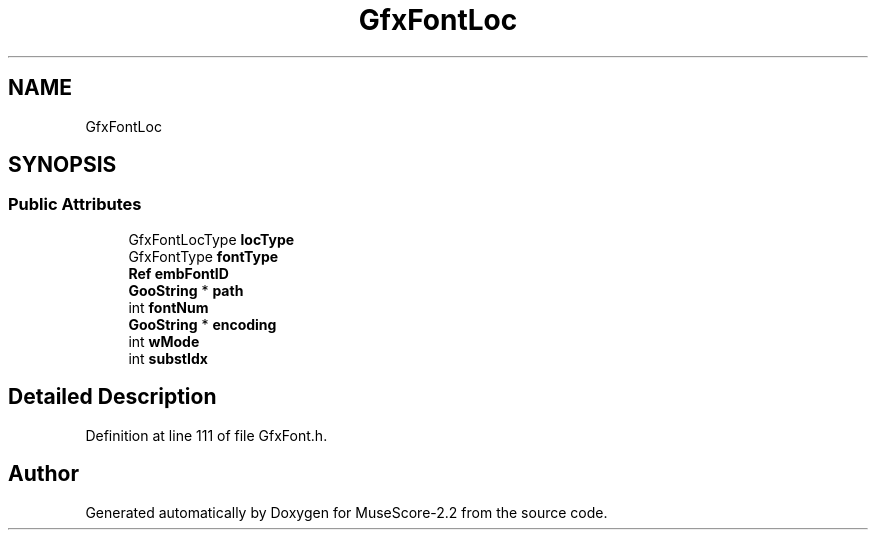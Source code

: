 .TH "GfxFontLoc" 3 "Mon Jun 5 2017" "MuseScore-2.2" \" -*- nroff -*-
.ad l
.nh
.SH NAME
GfxFontLoc
.SH SYNOPSIS
.br
.PP
.SS "Public Attributes"

.in +1c
.ti -1c
.RI "GfxFontLocType \fBlocType\fP"
.br
.ti -1c
.RI "GfxFontType \fBfontType\fP"
.br
.ti -1c
.RI "\fBRef\fP \fBembFontID\fP"
.br
.ti -1c
.RI "\fBGooString\fP * \fBpath\fP"
.br
.ti -1c
.RI "int \fBfontNum\fP"
.br
.ti -1c
.RI "\fBGooString\fP * \fBencoding\fP"
.br
.ti -1c
.RI "int \fBwMode\fP"
.br
.ti -1c
.RI "int \fBsubstIdx\fP"
.br
.in -1c
.SH "Detailed Description"
.PP 
Definition at line 111 of file GfxFont\&.h\&.

.SH "Author"
.PP 
Generated automatically by Doxygen for MuseScore-2\&.2 from the source code\&.
